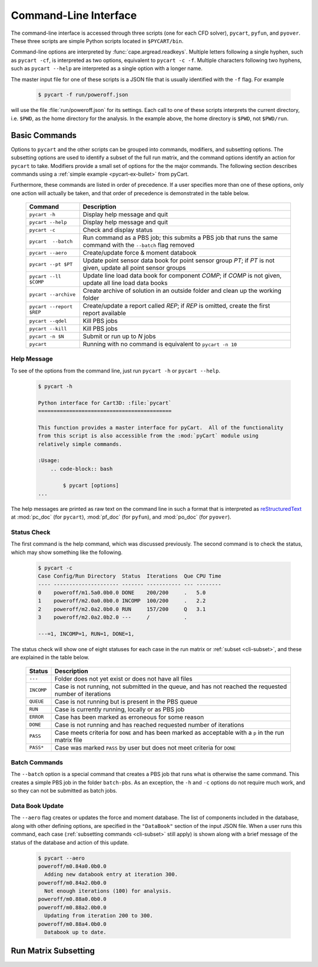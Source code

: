 
.. _cli:

Command-Line Interface
======================

The command-line interface is accessed through three scripts (one for each
CFD solver), ``pycart``, ``pyfun``, and ``pyover``.  These three scripts are
simple Python scripts located in ``$PYCART/bin``.

Command-line options are interpreted by :func:`cape.argread.readkeys`. Multiple
letters following a single hyphen, such as ``pycart -cf``, is interpreted as
two options, equivalent to ``pycart -c -f``. Multiple characters following two
hyphens, such as ``pycart --help`` are interpreted as a single option with a
longer name. 
        
The master input file for one of these scripts is a JSON file that is usually
identified with the ``-f`` flag.  For example

    .. code-block:: bash
    
        $ pycart -f run/poweroff.json
        
will use the file :file:`run/poweroff.json` for its settings.  Each call to one
of these scripts interprets the current directory, i.e. ``$PWD``, as the home
directory for the analysis.  In the example above, the home directory is
``$PWD``, not ``$PWD/run``.


.. _cli-commands:

Basic Commands
--------------
Options to ``pycart`` and the other scripts can be grouped into commands,
modifiers, and subsetting options.  The subsetting options are used to identify
a subset of the full run matrix, and the command options identify an action for
``pycart`` to take.  Modifiers provide a small set of options for the the major
commands.  The following section describes commands using a :ref:`simple
example <pycart-ex-bullet>` from pyCart.

Furthermore, these commands are listed in order of precedence.  If a user
specifies more than one of these options, only one action will actually be
taken, and that order of precedence is demonstrated in the table below.

    +--------------------------+------------------------------------------+
    | Command                  | Description                              |
    +==========================+==========================================+
    | ``pycart -h``            | Display help message and quit            |
    +--------------------------+------------------------------------------+
    | ``pycart --help``        | Display help message and quit            |
    +--------------------------+------------------------------------------+
    | ``pycart -c``            | Check and display status                 |
    +--------------------------+------------------------------------------+
    | ``pycart  --batch``      | Run command as a PBS job; this submits a |
    |                          | PBS job that runs the same command with  |
    |                          | the ``--batch`` flag removed             |
    +--------------------------+------------------------------------------+
    | ``pycart --aero``        | Create/update force & moment databook    |
    +--------------------------+------------------------------------------+
    | ``pycart --pt $PT``      | Update point sensor data book for point  |
    |                          | sensor group *PT*; if *PT* is not        |
    |                          | given, update all point sensor groups    |
    +--------------------------+------------------------------------------+
    | ``pycart --ll $COMP``    | Update line load data book for component |
    |                          | *COMP*; if *COMP* is not given, update   |
    |                          | all line load data books                 |
    +--------------------------+------------------------------------------+
    | ``pycart --archive``     | Create archive of solution in an outside |
    |                          | folder and clean up the working folder   |
    +--------------------------+------------------------------------------+
    | ``pycart --report $REP`` | Create/update a report called *REP*; if  |
    |                          | *REP* is omitted, create the first       |
    |                          | report available                         |
    +--------------------------+------------------------------------------+
    | ``pycart --qdel``        | Kill PBS jobs                            |
    +--------------------------+------------------------------------------+
    | ``pycart --kill``        | Kill PBS jobs                            |
    +--------------------------+------------------------------------------+
    | ``pycart -n $N``         | Submit or run up to *N* jobs             |
    +--------------------------+------------------------------------------+
    | ``pycart``               | Running with no command is equivalent to |
    |                          | ``pycart -n 10``                         |
    +--------------------------+------------------------------------------+
    
.. _cli-h:

Help Message
************
To see of the options from the command line, just run ``pycart
-h`` or ``pycart --help``.

    .. code-block:: bash
    
        $ pycart -h
        
        Python interface for Cart3D: :file:`pycart`
        ===========================================
        
        This function provides a master interface for pyCart.  All of the functionality
        from this script is also accessible from the :mod:`pyCart` module using
        relatively simple commands.
        
        :Usage:
            .. code-block:: bash
            
                $ pycart [options]
        ...
        
The help messages are printed as raw text on the command line in such a format
that is interpreted as 
`reStructuredText <http://docutils.sourceforge.net/rst.html>`_  at
:mod:`pc_doc` (for ``pycart``), :mod:`pf_doc` (for ``pyfun``), and
:mod:`po_doc` (for ``pyover``).
        

.. _cli-c:

Status Check
************
The first command is the help command, which was discussed previously.  The
second command is to check the status, which may show something like the
following.

    .. code-block:: none
    
        $ pycart -c
        Case Config/Run Directory  Status  Iterations  Que CPU Time
        ---- --------------------- ------- ----------- --- --------
        0    poweroff/m1.5a0.0b0.0 DONE    200/200     .   5.0
        1    poweroff/m2.0a0.0b0.0 INCOMP  100/200     .   2.2
        2    poweroff/m2.0a2.0b0.0 RUN     157/200     Q   3.1   
        3    poweroff/m2.0a2.0b2.0 ---     /           .   
                
        ---=1, INCOMP=1, RUN=1, DONE=1,
        
The status check will show one of eight statuses for each case in the run
matrix or :ref:`subset <cli-subset>`, and these are explained in the table
below.

    +------------+------------------------------------------------------+
    | Status     | Description                                          |
    +============+======================================================+
    | ``---``    | Folder does not yet exist or does not have all files |
    +------------+------------------------------------------------------+
    | ``INCOMP`` | Case is not running, not submitted in the queue, and |
    |            | has not reached the requested number of iterations   |
    +------------+------------------------------------------------------+
    | ``QUEUE``  | Case is not running but is present in the PBS queue  |
    +------------+------------------------------------------------------+
    | ``RUN``    | Case is currently running, locally or as PBS job     |
    +------------+------------------------------------------------------+
    | ``ERROR``  | Case has been marked as erroneous for some reason    |
    +------------+------------------------------------------------------+
    | ``DONE``   | Case is not running and has reached requested number |
    |            | of iterations                                        |
    +------------+------------------------------------------------------+
    | ``PASS``   | Case meets criteria for ``DONE`` and has been marked |
    |            | as acceptable with a ``p`` in the run matrix file    |
    +------------+------------------------------------------------------+
    | ``PASS*``  | Case was marked ``PASS`` by user but does not meet   |
    |            | criteria for ``DONE``                                |
    +------------+------------------------------------------------------+

    
.. _cli-batch:

Batch Commands
**************
The ``--batch`` option is a special command that creates a PBS job that runs
what is otherwise the same command.  This creates a simple PBS job in the
folder ``batch-pbs``.  As an exception, the ``-h`` and ``-c`` options do not
require much work, and so they can not be submitted as batch jobs.
    

.. _cli-aero:

Data Book Update
****************
The ``--aero`` flag creates or updates the force and moment database.  The list
of components included in the database, along with other defining options, are
specified in the ``"DataBook"`` section of the input JSON file.  When a user 
runs this command, each case (:ref:`subsetting commands <cli-subset>` still
apply) is shown along with a brief message of the status of the database and
action of this update.

    .. code-block:: bash
    
        $ pycart --aero
        poweroff/m0.84a0.0b0.0
          Adding new databook entry at iteration 300.
        poweroff/m0.84a2.0b0.0
          Not enough iterations (100) for analysis.
        poweroff/m0.88a0.0b0.0
        poweroff/m0.88a2.0b0.0
          Updating from iteration 200 to 300.
        poweroff/m0.88a4.0b0.0
          Databook up to date.


.. _cli-subset:

Run Matrix Subsetting
---------------------
